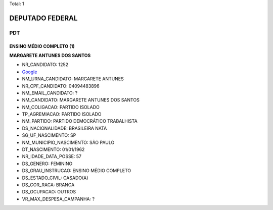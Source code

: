 Total: 1

DEPUTADO FEDERAL
================

PDT
---

ENSINO MÉDIO COMPLETO (1)
.........................

**MARGARETE ANTUNES DOS SANTOS**

- NR_CANDIDATO: 1252
- `Google <https://www.google.com/search?q=MARGARETE+ANTUNES+DOS+SANTOS>`_
- NM_URNA_CANDIDATO: MARGARETE ANTUNES
- NR_CPF_CANDIDATO: 04094483896
- NM_EMAIL_CANDIDATO: ?
- NM_CANDIDATO: MARGARETE ANTUNES DOS SANTOS
- NM_COLIGACAO: PARTIDO ISOLADO
- TP_AGREMIACAO: PARTIDO ISOLADO
- NM_PARTIDO: PARTIDO DEMOCRÁTICO TRABALHISTA
- DS_NACIONALIDADE: BRASILEIRA NATA
- SG_UF_NASCIMENTO: SP
- NM_MUNICIPIO_NASCIMENTO: SÃO PAULO
- DT_NASCIMENTO: 01/01/1962
- NR_IDADE_DATA_POSSE: 57
- DS_GENERO: FEMININO
- DS_GRAU_INSTRUCAO: ENSINO MÉDIO COMPLETO
- DS_ESTADO_CIVIL: CASADO(A)
- DS_COR_RACA: BRANCA
- DS_OCUPACAO: OUTROS
- VR_MAX_DESPESA_CAMPANHA: ?

